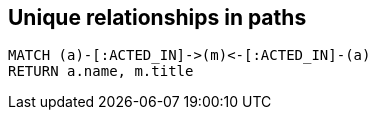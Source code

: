 == Unique relationships in paths

[source,cypher,options="step"]
----
MATCH (a)-[:ACTED_IN]->(m)<-[:ACTED_IN]-(a)
RETURN a.name, m.title
----
